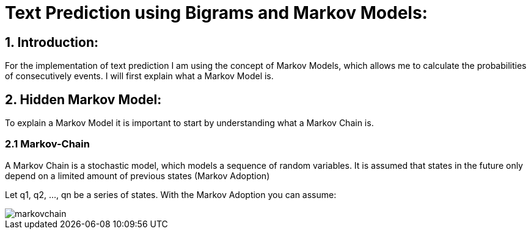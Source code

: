 # Text Prediction using Bigrams and Markov Models:

## 1. Introduction:

For the implementation of text prediction I am using the concept of Markov Models, which allows me to calculate the probabilities of consecutively events.
I will first explain what a Markov Model is.

## 2. Hidden Markov Model:

To explain a Markov Model it is important to start by understanding what a Markov Chain is.

### 2.1 Markov-Chain
A Markov Chain is a stochastic model, which models a sequence of random variables. It is assumed that states in the future 
only depend on a limited amount of previous states (Markov Adoption)

Let q1, q2, ..., qn be a series of states. With the Markov Adoption you can assume:

image::markovchain.PNG[]